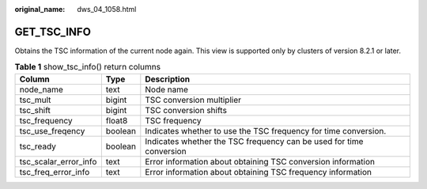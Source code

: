 :original_name: dws_04_1058.html

.. _dws_04_1058:

GET_TSC_INFO
============

Obtains the TSC information of the current node again. This view is supported only by clusters of version 8.2.1 or later.

.. table:: **Table 1** show_tsc_info() return columns

   +-----------------------+---------+---------------------------------------------------------------------+
   | Column                | Type    | Description                                                         |
   +=======================+=========+=====================================================================+
   | node_name             | text    | Node name                                                           |
   +-----------------------+---------+---------------------------------------------------------------------+
   | tsc_mult              | bigint  | TSC conversion multiplier                                           |
   +-----------------------+---------+---------------------------------------------------------------------+
   | tsc_shift             | bigint  | TSC conversion shifts                                               |
   +-----------------------+---------+---------------------------------------------------------------------+
   | tsc_frequency         | float8  | TSC frequency                                                       |
   +-----------------------+---------+---------------------------------------------------------------------+
   | tsc_use_freqency      | boolean | Indicates whether to use the TSC frequency for time conversion.     |
   +-----------------------+---------+---------------------------------------------------------------------+
   | tsc_ready             | boolean | Indicates whether the TSC frequency can be used for time conversion |
   +-----------------------+---------+---------------------------------------------------------------------+
   | tsc_scalar_error_info | text    | Error information about obtaining TSC conversion information        |
   +-----------------------+---------+---------------------------------------------------------------------+
   | tsc_freq_error_info   | text    | Error information about obtaining TSC frequency information         |
   +-----------------------+---------+---------------------------------------------------------------------+
